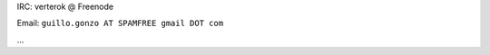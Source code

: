 .. title: Guillermogonzalez

IRC: verterok @ Freenode

Email:  ``guillo.gonzo AT SPAMFREE gmail DOT com``

...

